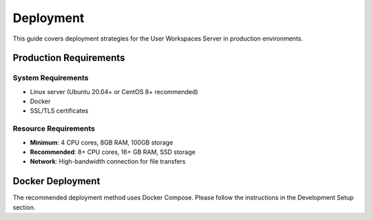 Deployment
==========

This guide covers deployment strategies for the User Workspaces Server in production environments.

Production Requirements
-----------------------

System Requirements
~~~~~~~~~~~~~~~~~~~

* Linux server (Ubuntu 20.04+ or CentOS 8+ recommended)
* Docker
* SSL/TLS certificates

Resource Requirements
~~~~~~~~~~~~~~~~~~~~~

* **Minimum**: 4 CPU cores, 8GB RAM, 100GB storage
* **Recommended**: 8+ CPU cores, 16+ GB RAM, SSD storage
* **Network**: High-bandwidth connection for file transfers

Docker Deployment
-----------------

The recommended deployment method uses Docker Compose. Please follow the instructions in the Development Setup section.